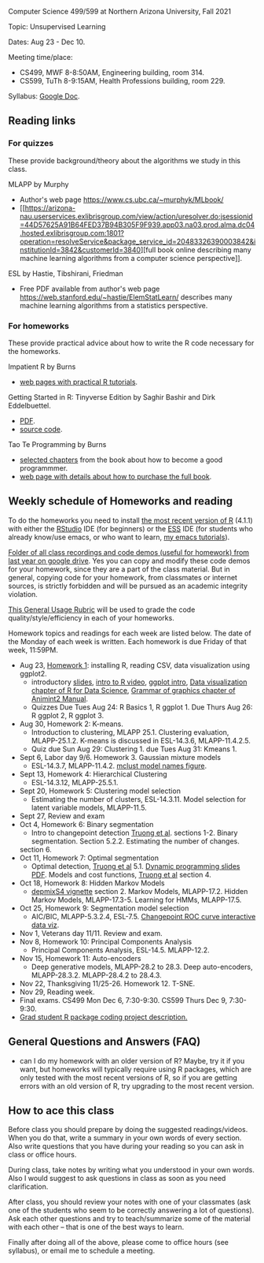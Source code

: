 Computer Science 499/599 at Northern Arizona University, Fall 2021

Topic: Unsupervised Learning

Dates: Aug 23 - Dec 10.

Meeting time/place: 
- CS499, MWF 8-8:50AM, Engineering building, room 314.
- CS599, TuTh 8-9:15AM, Health Professions building, room 229.

Syllabus: [[https://docs.google.com/document/d/1yhLOga-9vuuNin_LK3z7TO3h-i5QxFoWqYte5A9KyZI/edit?usp=sharing][Google Doc]].
 
** Reading links

*** For quizzes 

These provide background/theory about the algorithms we study in this class.
   
MLAPP by Murphy
- Author's web page https://www.cs.ubc.ca/~murphyk/MLbook/
- [[https://arizona-nau.userservices.exlibrisgroup.com/view/action/uresolver.do;jsessionid=44D57625A91B64FED37B94B305F9F939.app03.na03.prod.alma.dc04.hosted.exlibrisgroup.com:1801?operation=resolveService&package_service_id=20483326390003842&institutionId=3842&customerId=3840][full
  book online describing many machine learning algorithms from a
  computer science perspective]].

ESL by Hastie, Tibshirani, Friedman
- Free PDF available from author's web page
  https://web.stanford.edu/~hastie/ElemStatLearn/ describes many
  machine learning algorithms from a statistics perspective.

*** For homeworks

These provide practical advice about how to write the R code necessary
for the homeworks.

Impatient R by Burns
- [[https://www.burns-stat.com/documents/tutorials/impatient-r/][web pages with practical R tutorials]].

Getting Started in R: Tinyverse Edition by Saghir Bashir and Dirk
Eddelbuettel.
- [[https://eddelbuettel.github.io/gsir-te/Getting-Started-in-R.pdf][PDF]].
- [[https://github.com/eddelbuettel/gsir-te][source code]].

Tao Te Programming by Burns
- [[https://github.com/tdhock/cs499-599-fall-2020/blob/master/Burns.org][selected chapters]] from the book about how to become a good programmmer.
- [[https://www.burns-stat.com/documents/books/tao-te-programming/][web page with details about how to purchase the full book]].

** Weekly schedule of Homeworks and reading

To do the homeworks you need to install [[https://cloud.r-project.org/][the most recent version of R]]
(4.1.1) with either the [[https://rstudio.com/products/rstudio/download/][RStudio]] IDE (for beginners) or the [[http://ess.r-project.org/][ESS]] IDE
(for students who already know/use emacs, or who want to learn, [[https://www.youtube.com/playlist?list=PLwc48KSH3D1Onsed66FPLywMSIQmAhUYJ][my
emacs tutorials]]).

[[https://drive.google.com/drive/folders/1PeTZJ29HRTM6BrsHTSHAdDfwZit8yA-P?usp=sharing][Folder of all class recordings and code demos (useful for homework)
from last year on google drive]]. Yes you can copy and modify these code
demos for your homework, since they are a part of the class
material. But in general, copying code for your homework, from
classmates or internet sources, is strictly forbidden and will be
pursued as an academic integrity violation.

[[https://docs.google.com/document/d/1W6-HdQLgHayOFXaQtscO5J5yf05G7E6KeXyiBJFcT7A/edit?usp=sharing][This General Usage Rubric]] will be used to grade the code
quality/style/efficiency in each of your homeworks.

Homework topics and readings for each week are listed below. The date
of the Monday of each week is written. Each homework is due Friday of
that week, 11:59PM.

- Aug 23, [[file:homeworks/1.org][Homework 1]]: installing R, reading CSV, data visualization using ggplot2.
  - introductory [[file:2021-08-23-applications/slides.pdf][slides]], [[https://www.youtube.com/watch?v=SRdzg-gzKXs&list=PLwc48KSH3D1M78ilQi35KPe2GHa7B_Rme&index=2&t=0s][intro to R video]], [[https://uc-r.github.io/ggplot_intro][ggplot intro]],
    [[https://r4ds.had.co.nz/data-visualisation.html][Data visualization chapter of R for Data Science]], [[https://rcdata.nau.edu/genomic-ml/animint2-manual/Ch02-ggplot2.html][Grammar of graphics chapter of Animint2 Manual]].
  - Quizzes Due Tues Aug 24: R Basics 1, R ggplot 1. Due Thurs Aug 26:
    R ggplot 2, R ggplot 3.
- Aug 30, Homework 2: K-means.
  - Introduction to clustering, MLAPP 25.1. Clustering evaluation,
    MLAPP-25.1.2. K-means is discussed in ESL-14.3.6, MLAPP-11.4.2.5.
  - Quiz due Sun Aug 29: Clustering 1. due Tues Aug 31: Kmeans 1.
- Sept 6, Labor day 9/6. Homework 3. Gaussian mixture models
  - ESL-14.3.7, MLAPP-11.4.2. [[file:mclust-models.jpg][mclust model names figure]].
- Sept 13, Homework 4: Hierarchical Clustering
  - ESL-14.3.12, MLAPP-25.5.1.
- Sept 20, Homework 5: Clustering model selection
  - Estimating the number of clusters, ESL-14.3.11. Model selection
    for latent variable models, MLAPP-11.5.
- Sept 27, Review and exam
- Oct 4, Homework 6: Binary segmentation
  - Intro to changepoint detection [[https://arxiv.org/pdf/1801.00718.pdf][Truong et al]]. sections 1-2. Binary
    segmentation. Section 5.2.2. Estimating the number of changes.
  section 6.
- Oct 11, Homework 7: Optimal segmentation
  - Optimal detection, [[https://arxiv.org/pdf/1801.00718.pdf][Truong et al]] 5.1. [[file:2020-10-12-dynamic-programming-slides.pdf][Dynamic programming slides
    PDF]]. Models and cost functions, [[https://arxiv.org/pdf/1801.00718.pdf][Truong et al]] section 4.
- Oct 18, Homework 8: Hidden Markov Models
  - [[file:depmixS4.pdf][depmixS4 vignette]] section 2. Markov Models, MLAPP-17.2. Hidden
    Markov Models, MLAPP-17.3-5. Learning for HMMs, MLAPP-17.5.
- Oct 25, Homework 9: Segmentation model selection
  - AIC/BIC, MLAPP-5.3.2.4, ESL-7.5. [[http://members.cbio.mines-paristech.fr/~thocking/figure-max-auc/][Changepoint ROC curve interactive
    data viz]].
- Nov 1, Veterans day 11/11. Review and exam.
- Nov 8, Homework 10: Principal Components Analysis
  - Principal Components Analysis, ESL-14.5. MLAPP-12.2.
- Nov 15, Homework 11: Auto-encoders
  - Deep generative models, MLAPP-28.2 to 28.3. Deep auto-encoders,
    MLAPP-28.3.2. MLAPP-28.4.2 to 28.4.3.
- Nov 22, Thanksgiving 11/25-26. Homework 12. T-SNE.
- Nov 29, Reading week.
- Final exams. CS499 Mon Dec 6, 7:30-9:30. CS599 Thurs Dec 9, 7:30-9:30.
- [[file:homeworks/Rpkg.org][Grad student R package coding project description.]] 

** General Questions and Answers (FAQ)

- can I do my homework with an older version of R? Maybe, try it if
  you want, but homeworks will typically require using R packages,
  which are only tested with the most recent versions of R, so if you
  are getting errors with an old version of R, try upgrading to the
  most recent version.

** How to ace this class

Before class you should prepare by doing the suggested
readings/videos. When you do that, write a summary in your own words
of every section. Also write questions that you have during your
reading so you can ask in class or office hours.

During class, take notes by writing what you understood in your own
words. Also I would suggest to ask questions in class as soon as you
need clarification.

After class, you should review your notes with one of your classmates
(ask one of the students who seem to be correctly answering a lot of
questions). Ask each other questions and try to teach/summarize some
of the material with each other -- that is one of the best ways to
learn.

Finally after doing all of the above, please come to office hours (see
syllabus), or email me to schedule a meeting.

